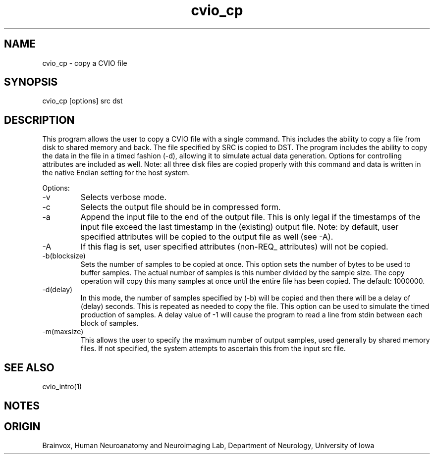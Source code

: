 .TH cvio_cp 1
.SH NAME
cvio_cp - copy a CVIO file
.SH SYNOPSIS
cvio_cp [options] src dst
.SH DESCRIPTION
This program allows the user to copy a CVIO file with a single
command.  This includes the ability to copy a file from disk to
shared memory and back.  The file specified by SRC is copied to
DST.  The program includes the ability to copy the data in the
file in a timed fashion (-d), allowing it to simulate actual
data generation.  Options for controlling attributes are included
as well.  Note: all three disk files are copied properly with
this command and data is written in the native Endian setting
for the host system.
.PP
Options:
.TP
-v
Selects verbose mode.
.TP
-c
Selects the output file should be in compressed form.
.TP
-a
Append the input file to the end of the output file.  This is only
legal if the timestamps of the input file exceed the last timestamp
in the (existing) output file.  Note: by default, user specified
attributes will be copied to the output file as well (see -A).
.TP
-A
If this flag is set, user specified attributes (non-REQ_ attributes)
will not be copied.
.TP
-b(blocksize)
Sets the number of samples to be copied at once.  This option
sets the number of bytes to be used to buffer samples.  The
actual number of samples is this number divided by the sample
size.  The copy operation
will copy this many samples at once until the entire file has been
copied.  The default: 1000000.
.TP
-d(delay)
In this mode, the number of samples specified by (-b) will be
copied and then there will be a delay of (delay) seconds.  This
is repeated as needed to copy the file.  This option can be 
used to simulate the timed production of samples.  A delay
value of -1 will cause the program to read a line from stdin
between each block of samples.
.TP
-m(maxsize)
This allows the user to specify the maximum number of output samples,
used generally by shared memory files. If not specified, the system
attempts to ascertain this from the input src file.
.PP
.SH SEE ALSO
cvio_intro(1)
.SH NOTES
.SH ORIGIN
Brainvox, Human Neuroanatomy and Neuroimaging Lab, Department of Neurology,
University of Iowa

